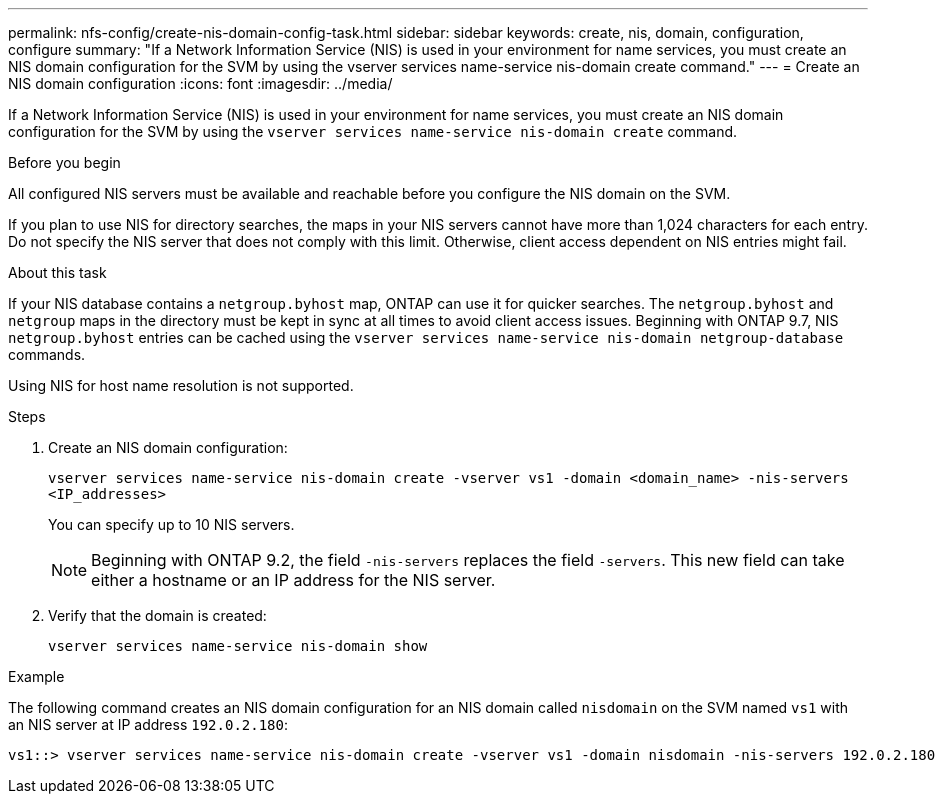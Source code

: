 ---
permalink: nfs-config/create-nis-domain-config-task.html
sidebar: sidebar
keywords: create, nis, domain, configuration, configure
summary: "If a Network Information Service (NIS) is used in your environment for name services, you must create an NIS domain configuration for the SVM by using the vserver services name-service nis-domain create command."
---
= Create an NIS domain configuration
:icons: font
:imagesdir: ../media/

[.lead]
If a Network Information Service (NIS) is used in your environment for name services, you must create an NIS domain configuration for the SVM by using the `vserver services name-service nis-domain create` command.

.Before you begin

All configured NIS servers must be available and reachable before you configure the NIS domain on the SVM.

If you plan to use NIS for directory searches, the maps in your NIS servers cannot have more than 1,024 characters for each entry. Do not specify the NIS server that does not comply with this limit. Otherwise, client access dependent on NIS entries might fail.

.About this task

If your NIS database contains a `netgroup.byhost` map, ONTAP can use it for quicker searches. The `netgroup.byhost` and `netgroup` maps in the directory must be kept in sync at all times to avoid client access issues. Beginning with ONTAP 9.7, NIS `netgroup.byhost` entries can be cached using the `vserver services name-service nis-domain netgroup-database` commands.

Using NIS for host name resolution is not supported.

.Steps

. Create an NIS domain configuration:
+
`vserver services name-service nis-domain create -vserver vs1 -domain <domain_name> -nis-servers <IP_addresses>`
+
You can specify up to 10 NIS servers.
+
[NOTE]
====
Beginning with ONTAP 9.2, the field `-nis-servers` replaces the field `-servers`. This new field can take either a hostname or an IP address for the NIS server.
====

. Verify that the domain is created:
+
`vserver services name-service nis-domain show`

.Example

The following command creates an NIS domain configuration for an NIS domain called `nisdomain` on the SVM named `vs1` with an NIS server at IP address `192.0.2.180`:

----
vs1::> vserver services name-service nis-domain create -vserver vs1 -domain nisdomain -nis-servers 192.0.2.180
----

// 27 SEP 2024, ONTAP PR 1478
// 08 DEC 2021, BURT 1430515
